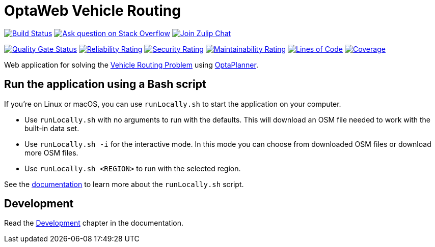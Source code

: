 :projectKey: org.optaweb.vehiclerouting:optaweb-vehicle-routing
:sonarBadge: image:https://sonarcloud.io/api/project_badges/measure?project={projectKey}
:sonarLink: link="https://sonarcloud.io/dashboard?id={projectKey}"

= OptaWeb Vehicle Routing

image:https://travis-ci.com/kiegroup/optaweb-vehicle-routing.svg?branch=master[
"Build Status",link="https://travis-ci.com/kiegroup/optaweb-vehicle-routing"]
image:https://img.shields.io/badge/stackoverflow-ask_question-orange.svg?logo=stackoverflow[
"Ask question on Stack Overflow",link="https://stackoverflow.com/questions/tagged/optaplanner"]
image:https://img.shields.io/badge/zulip-join_chat-brightgreen.svg?logo=zulip[
"Join Zulip Chat",link="https://kie.zulipchat.com/#narrow/stream/232679-optaplanner"]

{sonarBadge}&metric=alert_status["Quality Gate Status", {sonarLink}]
{sonarBadge}&metric=reliability_rating["Reliability Rating", {sonarLink}]
{sonarBadge}&metric=security_rating["Security Rating", {sonarLink}]
{sonarBadge}&metric=sqale_rating["Maintainability Rating", {sonarLink}]
{sonarBadge}&metric=ncloc["Lines of Code", {sonarLink}]
{sonarBadge}&metric=coverage["Coverage", {sonarLink}]

Web application for solving the https://www.optaplanner.org/learn/useCases/vehicleRoutingProblem.html[Vehicle Routing Problem]
using https://www.optaplanner.org/[OptaPlanner].

== Run the application using a Bash script

If you're on Linux or macOS, you can use `runLocally.sh` to start the application on your computer.

* Use `runLocally.sh` with no arguments to run with the defaults.
This will download an OSM file needed to work with the built-in data set.

* Use `runLocally.sh -i` for the interactive mode.
In this mode you can choose from downloaded OSM files or download more OSM files.

* Use `runLocally.sh <REGION>` to run with the selected region.

See the
xref:optaweb-vehicle-routing-docs/src/main/asciidoc/run-locally.adoc[documentation]
to learn more about the `runLocally.sh` script.

== Development

Read the <<optaweb-vehicle-routing-docs/src/main/asciidoc/development-guide#development-guide,Development>> chapter in the documentation.
